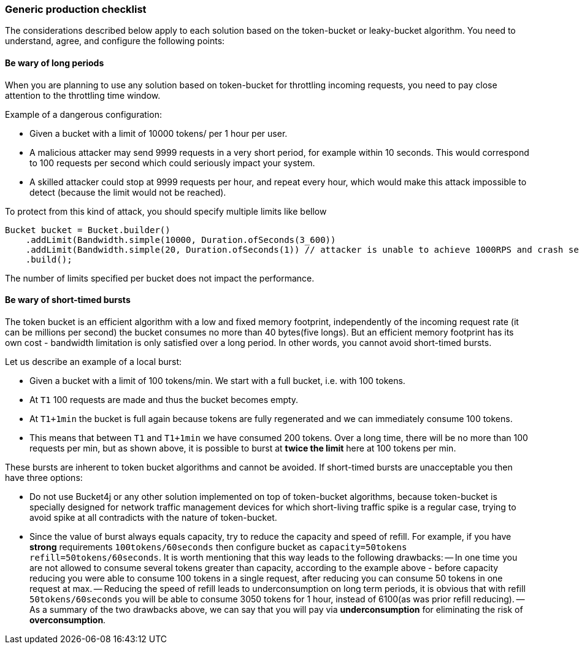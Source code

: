 === Generic production checklist
The considerations described below apply to each solution based on the token-bucket or leaky-bucket algorithm.
You need to understand, agree, and configure the following points:

==== Be wary of long periods
When you are planning to use any solution based on token-bucket for throttling incoming requests,
you need to pay close attention to the throttling time window.

.Example of a dangerous configuration:
* Given a bucket with a limit of 10000 tokens/ per 1 hour per user.
* A malicious attacker may send 9999 requests in a very short period, for example within 10 seconds. This would correspond to 100 requests per second which could seriously impact your system.
* A skilled attacker could stop at 9999 requests per hour, and repeat every hour, which would make this attack impossible to detect (because the limit would not be reached).

To protect from this kind of attack, you should specify multiple limits like bellow
[source, java]
----
Bucket bucket = Bucket.builder()
    .addLimit(Bandwidth.simple(10000, Duration.ofSeconds(3_600))
    .addLimit(Bandwidth.simple(20, Duration.ofSeconds(1)) // attacker is unable to achieve 1000RPS and crash service in short time
    .build();
----
The number of limits specified per bucket does not impact the performance.

[[short-timed-bursts, short-timed bursts]]
==== Be wary of short-timed bursts
The token bucket is an efficient algorithm with a low and fixed memory footprint, independently of the incoming request rate (it can be millions per second) the bucket consumes no more than 40 bytes(five longs).
But an efficient memory footprint has its own cost - bandwidth limitation is only satisfied over a long period. In other words, you cannot avoid short-timed bursts.

.Let us describe an example of a local burst:
* Given a bucket with a limit of 100 tokens/min. We start with a full bucket, i.e. with 100 tokens.
* At ``T1`` 100 requests are made and thus the bucket becomes empty.
* At ``T1+1min`` the bucket is full again because tokens are fully regenerated and we can immediately consume 100 tokens.
* This means that between  ``T1`` and ``T1+1min`` we have consumed 200 tokens. Over a long time, there will be no more than 100 requests per min, but as shown above, it is possible to burst at **twice the limit** here at 100 tokens per min.

.These bursts are inherent to token bucket algorithms and cannot be avoided. If short-timed bursts are unacceptable you then have three options:
* Do not use Bucket4j or any other solution implemented on top of token-bucket algorithms, because token-bucket is specially designed for network traffic management devices for which short-living traffic spike is a regular case, trying to avoid spike at all contradicts with the nature of token-bucket.
* Since the value of burst always equals capacity, try to reduce the capacity and speed of refill. For example, if you have ***strong*** requirements ``100tokens/60seconds`` then configure bucket as ``capacity=50tokens  refill=50tokens/60seconds``. It is worth mentioning that this way leads to the following drawbacks:
-- In one time you are not allowed to consume several tokens greater than capacity, according to the example above - before capacity reducing you were able to consume 100 tokens in a single request, after reducing you can consume 50 tokens in one request at max.
-- Reducing the speed of refill leads to underconsumption on long term periods, it is obvious that with refill ``50tokens/60seconds`` you will be able to consume 3050 tokens for 1 hour, instead of 6100(as was prior refill reducing).
-- As a summary of the two drawbacks above, we can say that you will pay via **underconsumption** for eliminating the risk of **overconsumption**.

